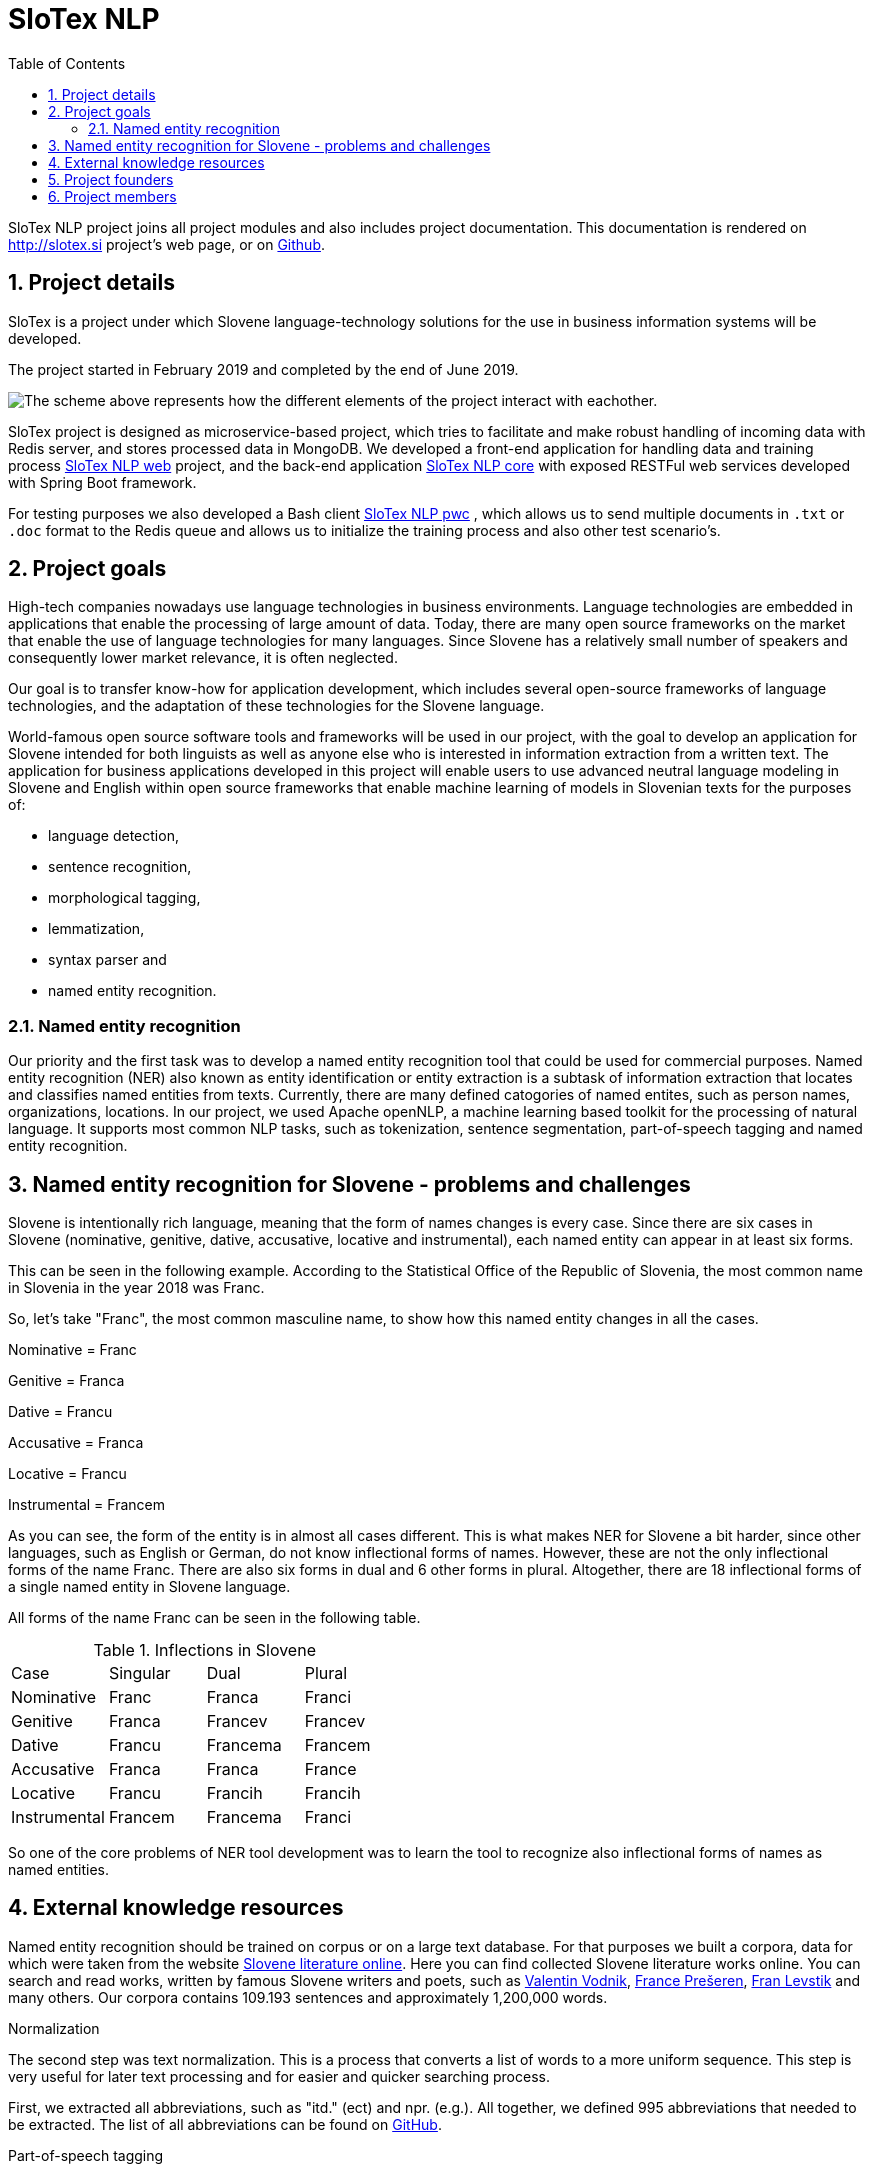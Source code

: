 = SloTex NLP
:toc: left
:sectnums:
:source-highlighter: prettify
:imagesdir: images
:icons: font
:title-logo-image: image::slotex_logo.png[160,160] 
:docinfo: shared

SloTex NLP project joins all project modules and also includes project
documentation. This documentation is rendered on http://slotex.si project's web
page, or on https://github.com/MediusInc/slotex-nlp[Github].

== Project details
SloTex is a project under which Slovene language-technology solutions for the
use in business information systems will be developed.

The project started in February 2019 and completed by the end of June 2019.

image:SloTex_NLP_Core.png[The scheme above represents how the different
elements of the project interact with eachother.]

SloTex project is designed as microservice-based project, which tries to
facilitate and make robust handling of incoming data with Redis server, and
stores processed data in MongoDB. We developed a front-end application for
handling data and training process
https://github.com/MediusInc/slotex-nlp-web[SloTex NLP web] project, and the
back-end application https://github.com/MediusInc/slotex-nlp-core[SloTex NLP
core] with exposed RESTFul web services developed with Spring Boot framework. 

For testing purposes we also developed a Bash client
https://github.com/MediusInc/slotex-nlp-pwc[SloTex NLP pwc] , which allows us
to send multiple documents in `.txt` or `.doc` format to the Redis queue and
allows us to initialize the training process and also other test scenario's. 


== Project goals
High-tech companies nowadays use language technologies in business
environments. Language technologies are embedded in applications that enable
the processing of large amount of data.  Today, there are many open source
frameworks on the market that enable the use of language technologies for many
languages.  Since Slovene has a relatively small number of speakers and
consequently lower market relevance, it is often neglected.

Our goal is to transfer know-how for application development, which includes
several open-source frameworks of language technologies, and the adaptation of
these technologies for the Slovene language.

World-famous open source software tools and frameworks will be used in our
project, with the goal to develop an application for Slovene intended for both
linguists as well as anyone else who is interested in information extraction
from a written text.  The application for business applications developed in
this project will enable users to use advanced neutral language modeling in
Slovene and English within open source frameworks that enable machine learning
of models in Slovenian texts for the purposes of:

* language detection,
* sentence recognition,
* morphological tagging,
* lemmatization,
* syntax parser and
* named entity recognition.

=== Named entity recognition

Our priority and the first task was to develop a named entity recognition tool
that could be used for commercial purposes.  Named entity recognition (NER)
also known as entity identification or entity extraction is a subtask of
information extraction that locates and classifies named entities from texts.
Currently, there are many defined catogories of named entites, such as person
names, organizations, locations.  In our project, we used Apache openNLP, a
machine learning based toolkit for the processing of natural language.  It
supports most common NLP tasks, such as tokenization, sentence segmentation,
part-of-speech tagging and named entity recognition.

== Named entity recognition for Slovene - problems and challenges
Slovene is intentionally rich language, meaning that the form of names changes
is every case. Since there are six cases in Slovene (nominative, genitive,
dative, accusative, locative and instrumental), each named entity can appear in
at least six forms.

This can be seen in the following example. According to the Statistical Office
of the Republic of Slovenia, the most common name in Slovenia in the year 2018
was Franc.

So, let's take "Franc", the most common masculine name, to show how this named
entity changes in all the cases.

Nominative = Franc

Genitive = Franca

Dative = Francu

Accusative = Franca

Locative = Francu

Instrumental = Francem

As you can see, the form of the entity is in almost all cases different. This
is what makes NER for Slovene a bit harder, since other languages, such as
English or German, do not know inflectional forms of names.  However, these are
not the only inflectional forms of the name Franc.  There are also six forms in
dual and 6 other forms in plural.  Altogether, there are 18 inflectional forms
of a single named entity in Slovene language.

All forms of the name Franc can be seen in the following table.

.Inflections in Slovene
|===
|Case|Singular|Dual|Plural
|Nominative|Franc|Franca|Franci
|Genitive|Franca|Francev|Francev
|Dative|Francu|Francema|Francem
|Accusative|Franca|Franca|France
|Locative|Francu|Francih|Francih
|Instrumental|Francem|Francema|Franci
|===


So one of the core problems of NER tool development was to learn the tool to recognize
also inflectional forms of names as named entities.

== External knowledge resources

Named entity recognition should be trained on corpus or on a large text
database. For that purposes we built a corpora, data for which were taken from
the website link:http://lit.ijs.si/leposl.html[Slovene literature online].
Here you can find collected Slovene literature works online. You can search and
read works, written by famous Slovene writers and poets, such as
link:https://en.wikipedia.org/wiki/Valentin_Vodnik[Valentin Vodnik],
link:https://en.wikipedia.org/wiki/France_Pre%C5%A1eren[France Prešeren],
link:https://en.wikipedia.org/wiki/Fran_Levstik[Fran Levstik] and many others.
Our corpora contains 109.193‬ sentences and approximately 1,200,000 words.

[red]#Normalization#

The second step was text normalization. This is a process that converts a list
of words to a more uniform sequence.  This step is very useful for later text
processing and for easier and quicker searching process.

First, we extracted all abbreviations, such as "itd." (ect) and npr. (e.g.).
All together, we defined 995 abbreviations that needed to be extracted. The
list of all abbreviations can be found on
link:https://github.com/aljaz-trebusak/ApacheOpenNLP-SloTex/tree/master/Documents/resources[GitHub].

[red]#Part-of-speech tagging#

POS tagging or part-of-speech tagging is the process of describing a word in a
text with its word class and other attributes.  Our project uses the
specifications of the project MULTEXT-East which account for 1902 different
tags and are available both in Slovene and in English.  The tags or
morphosyntactic descriptions are composed of 5-7 characters, each representing
a different attribute.  For example: "Janez" is a noun, proper, masculine,
singular and in nominative case. Its tag is NPMSN.  "Janezov" is an adjective,
possessive, of a positive degree, masculine, singular and in nominative case.
Its tag is ASPMSN.

.POS tag for Janez
|===
 |category|noun|N
 |type|proper|P
 |gender|masculine|M
 |number|singular|S
 |case|nominative|N
|===

POS tagging for Slovene is difficult due to many different tags. Slovene has
1902 different tags while English has less than a 100. Another difficulty are
different forms of words which are tagged differently often appear the same.
For example: "Marije" could be the nominative case plural of "Marija" or dative
case plural or it could be the genitive case singular. It could thus be
represented by each of these tags: NPFPN, NPFPD or NPFSG.  This problem can be
solved using the probability of each tag occurring, but with as many tags as
Slovene has, that strategy is not accurate enough. The context of the word
becomes more important in determining the correct tag.  In our project we used
POS tagging to facilitate named entity recognition. Focusing on names, the
large majority fall within a few categories, so we can limit our search to just
those categories. We can roughly disregard anything that is not a proper noun
(tags beginning with NP) or a possessive adjective (tags beginning with AS).

[red]#Levenshtein distance#

In order to improve our model, we applied the method based on Levenshtein
distance.  Levenshtein's Edit Distance algorithm is frequently used to
calculate the edit distance between any two strings in the same language. In
our project, we used it to measure the distance between lemmas of named
entities and their non-lemma forms. Under non-lemma forms of Slovene named
entities, we understand nouns and possessive adjectives that are inflected.
Meaning, the Levenshtein distance is actually the number of single-character
edits between the words, in our case between lemmas and inflectional forms. As
a single-character edit we understand every insertion, deletion or substitution
that ist required to change the inflectional form into lemma or vice versa.
With Levenshtein distance, we trained our model to measeure if two entities
that are written in different cases are actually the same named entity.

For example, with Levenshtein distance, we trained our model to recognize the
entity "Markov" as the inflectional form of the name "Marko".

An examle that features the comparison of "Marko" and "Markov" can be seen in
the next table:

.Levenshtein distance example
|===
|||M|a|r|k|o|
||0|1|2|3|4|5|6
|M|1|0|1|2|3|4|5
|a|2|1|0|1|2|3|4
|r|3|2|1|0|1|2|3
|k|4|3|2|1|0|1|2
|o|5|4|3|2|1|0|1
|v|6|5|4|3|2|1|1

|===

Our model was trained to recognize two entities as the same word in different
cases if the distance between them was lower than 1. If the Levenshtein
distance is zero, it means that the strings are equal.


For the project we used database of Slovene names that we got on the website of
link:https://www.stat.si/statweb/en[the
Statistical Office of the Republic of Slovenia].

== Project founders

The program PKP or Po kreativni poti do praktičnega znanja or Taking a creative
path to practical knowledge connects universities and commercial partners and
thus allows students to gain experience in the field, additional knowledge and
abilities which are increasingly more important when entering a job market and
starting a career. Students research creative and innovative solutions to
challenges posed by the economy and society.

The program cofinances projects lasting from 3 to 5 months that include 4 to 8
students and their mentors.  SloTex is one of 133 projects participating in the
second opening of the project between the years of 2017 and 2020.

Find out more about the founders
link:http://www.sklad-kadri.si/si/razvoj-kadrov/po-kreativni-poti-do-znanja-pkp/[here].

|===
a|image::logo-sklad-kadri.jpg[link=http://www.sklad-kadri.si/, 160, 160] a|image::logo-mizs.jpg[link=https://www.gov.si/en/public-authorities/ministries/ministry-of-education-science-and-sport/, 160, 160] a|image::logo-pkp.jpg[link=http://ec.europa.eu/esf/home.jsp?langId=en, 160,160]
|===

== Project members

SloTex is a collaboration project between the corporate partner Medius and
three faculties of University of Ljubljana: Faculty of Electrical Engineering,
Faculty of Computer and Information Science and Faculty of Arts.

|===
a|image::logo.png[link=https://medius.si,160,160] a|image::logo-fe.png[link=https://fe.uni-lj.si,160,160] a|image::logo-fri.png[link=https://fri.uni-lj.si,160,160] a|image:logo-ff.png[link=https://ff.uni-lj.si,160,160]
|===
